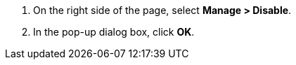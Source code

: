 // :ks_include_id: 7ea2a84e80b6439cb0d2da5db17f8e35
. On the right side of the page, select **Manage > Disable**.

. In the pop-up dialog box, click **OK**.